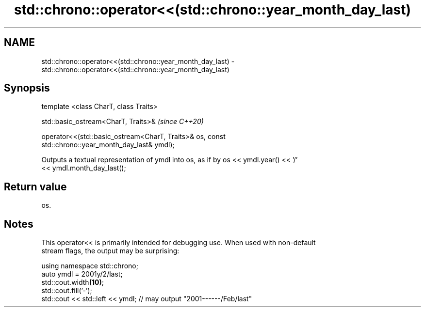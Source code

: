 .TH std::chrono::operator<<(std::chrono::year_month_day_last) 3 "2019.03.28" "http://cppreference.com" "C++ Standard Libary"
.SH NAME
std::chrono::operator<<(std::chrono::year_month_day_last) \- std::chrono::operator<<(std::chrono::year_month_day_last)

.SH Synopsis
   template <class CharT, class Traits>

   std::basic_ostream<CharT, Traits>&                                     \fI(since C++20)\fP

   operator<<(std::basic_ostream<CharT, Traits>& os, const
   std::chrono::year_month_day_last& ymdl);

   Outputs a textual representation of ymdl into os, as if by os << ymdl.year() << '/'
   << ymdl.month_day_last();

.SH Return value

   os.

.SH Notes

   This operator<< is primarily intended for debugging use. When used with non-default
   stream flags, the output may be surprising:

 using namespace std::chrono;
 auto ymdl = 2001y/2/last;
 std::cout.width\fB(10)\fP;
 std::cout.fill('-');
 std::cout << std::left << ymdl; // may output "2001------/Feb/last"
